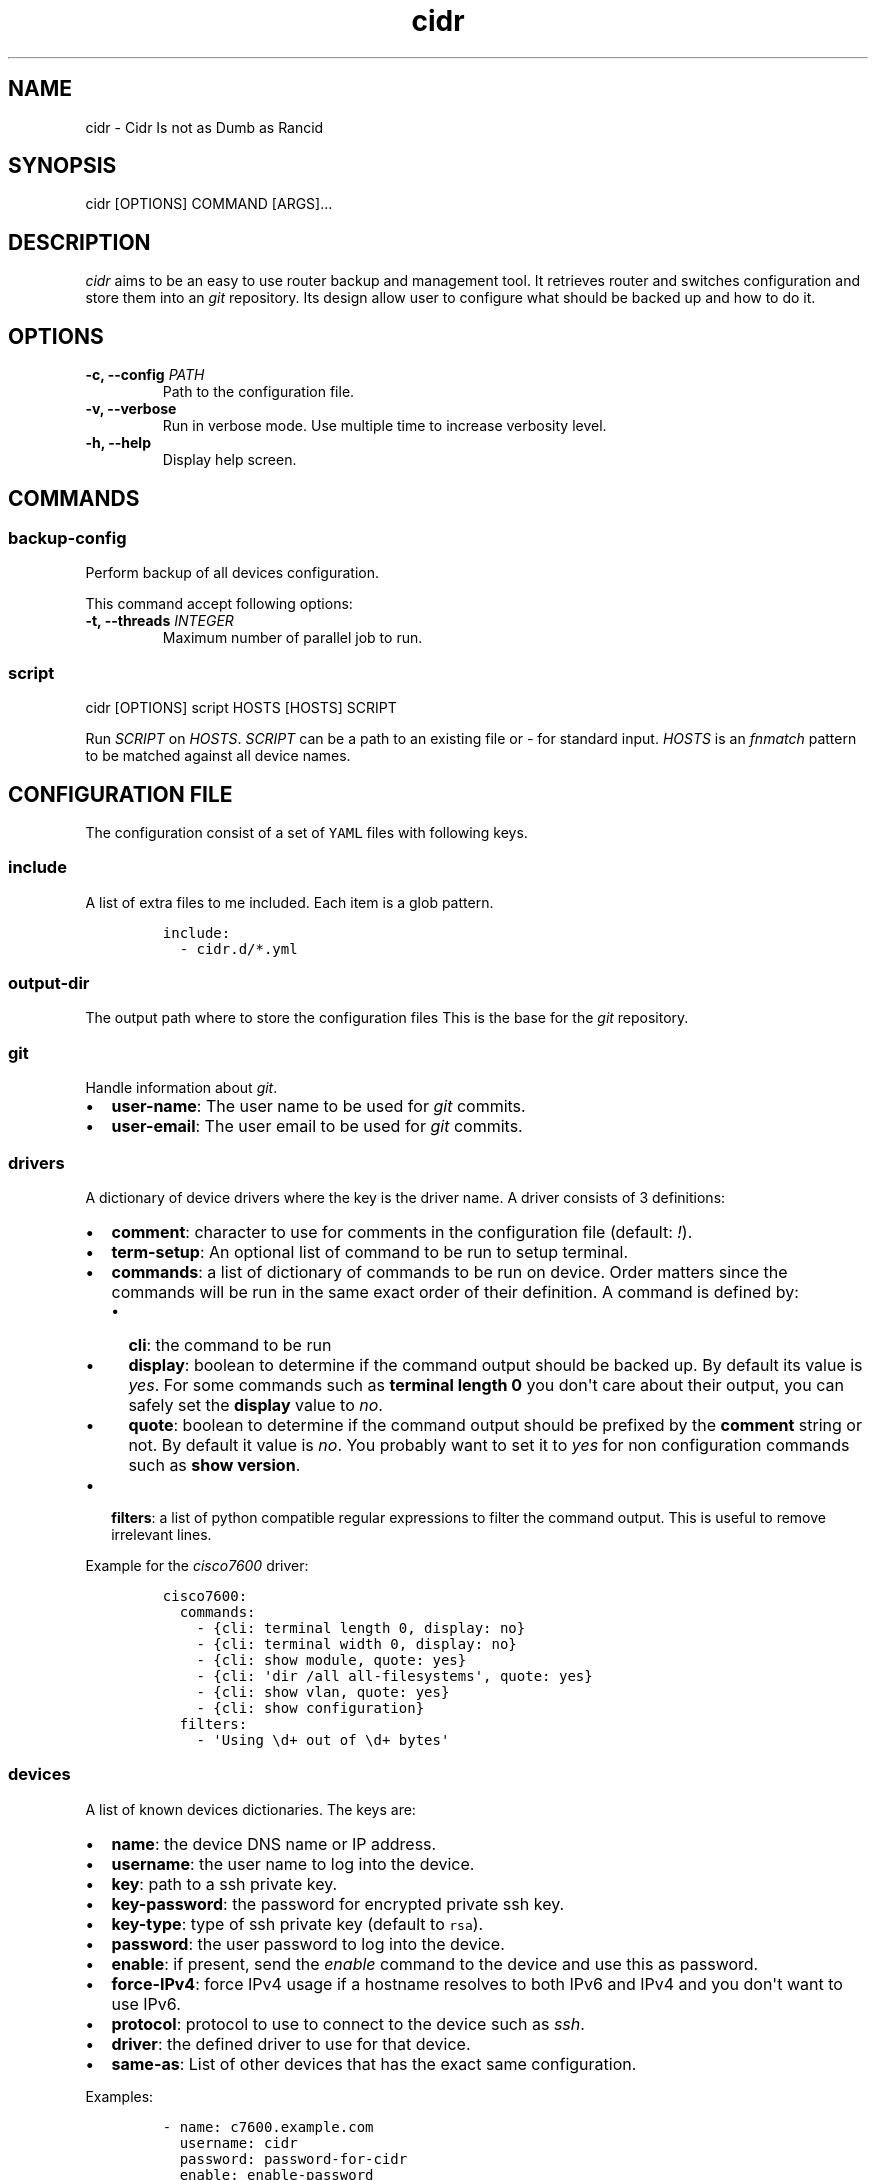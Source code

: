 .\" Automatically generated by Pandoc 1.19.2.1
.\"
.ad b
.TH "cidr" "1" "2017\-10\-19 15:25:58" "cidr" "User manual"
.hy
.SH NAME
.PP
cidr \- Cidr Is not as Dumb as Rancid
.SH SYNOPSIS
.PP
cidr [OPTIONS] COMMAND [ARGS]...
.SH DESCRIPTION
.PP
\f[I]cidr\f[] aims to be an easy to use router backup and management
tool.
It retrieves router and switches configuration and store them into an
\f[I]git\f[] repository.
Its design allow user to configure what should be backed up and how to
do it.
.SH OPTIONS
.TP
.B \-c, \-\-config \f[I]PATH\f[]
Path to the configuration file.
.RS
.RE
.TP
.B \-v, \-\-verbose
Run in verbose mode.
Use multiple time to increase verbosity level.
.RS
.RE
.TP
.B \-h, \-\-help
Display help screen.
.RS
.RE
.SH COMMANDS
.SS \f[B]backup\-config\f[]
.PP
Perform backup of all devices configuration.
.PP
This command accept following options:
.TP
.B \-t, \-\-threads \f[I]INTEGER\f[]
Maximum number of parallel job to run.
.RS
.RE
.SS \f[B]script\f[]
.PP
cidr [OPTIONS] script HOSTS [HOSTS] SCRIPT
.PP
Run \f[I]SCRIPT\f[] on \f[I]HOSTS\f[].
\f[I]SCRIPT\f[] can be a path to an existing file or \f[I]\-\f[] for
standard input.
\f[I]HOSTS\f[] is an \f[I]fnmatch\f[] pattern to be matched against all
device names.
.SH CONFIGURATION FILE
.PP
The configuration consist of a set of \f[C]YAML\f[] files with following
keys.
.SS \f[B]include\f[]
.PP
A list of extra files to me included.
Each item is a glob pattern.
.IP
.nf
\f[C]
include:
\ \ \-\ cidr.d/*.yml
\f[]
.fi
.SS \f[B]output\-dir\f[]
.PP
The output path where to store the configuration files This is the base
for the \f[I]git\f[] repository.
.SS \f[B]git\f[]
.PP
Handle information about \f[I]git\f[].
.IP \[bu] 2
\f[B]user\-name\f[]: The user name to be used for \f[I]git\f[] commits.
.IP \[bu] 2
\f[B]user\-email\f[]: The user email to be used for \f[I]git\f[]
commits.
.SS \f[B]drivers\f[]
.PP
A dictionary of device drivers where the key is the driver name.
A driver consists of 3 definitions:
.IP \[bu] 2
\f[B]comment\f[]: character to use for comments in the configuration
file (default: \f[I]!\f[]).
.IP \[bu] 2
\f[B]term\-setup\f[]: An optional list of command to be run to setup
terminal.
.IP \[bu] 2
\f[B]commands\f[]: a list of dictionary of commands to be run on device.
Order matters since the commands will be run in the same exact order of
their definition.
A command is defined by:
.RS 2
.IP \[bu] 2
\f[B]cli\f[]: the command to be run
.IP \[bu] 2
\f[B]display\f[]: boolean to determine if the command output should be
backed up.
By default its value is \f[I]yes\f[].
For some commands such as \f[B]terminal length 0\f[] you don\[aq]t care
about their output, you can safely set the \f[B]display\f[] value to
\f[I]no\f[].
.IP \[bu] 2
\f[B]quote\f[]: boolean to determine if the command output should be
prefixed by the \f[B]comment\f[] string or not.
By default it value is \f[I]no\f[].
You probably want to set it to \f[I]yes\f[] for non configuration
commands such as \f[B]show version\f[].
.RE
.IP \[bu] 2
\f[B]filters\f[]: a list of python compatible regular expressions to
filter the command output.
This is useful to remove irrelevant lines.
.PP
Example for the \f[I]cisco7600\f[] driver:
.IP
.nf
\f[C]
cisco7600:
\ \ commands:
\ \ \ \ \-\ {cli:\ terminal\ length\ 0,\ display:\ no}
\ \ \ \ \-\ {cli:\ terminal\ width\ 0,\ display:\ no}
\ \ \ \ \-\ {cli:\ show\ module,\ quote:\ yes}
\ \ \ \ \-\ {cli:\ \[aq]dir\ /all\ all\-filesystems\[aq],\ quote:\ yes}
\ \ \ \ \-\ {cli:\ show\ vlan,\ quote:\ yes}
\ \ \ \ \-\ {cli:\ show\ configuration}
\ \ filters:
\ \ \ \ \-\ \[aq]Using\ \\d+\ out\ of\ \\d+\ bytes\[aq]
\f[]
.fi
.SS \f[B]devices\f[]
.PP
A list of known devices dictionaries.
The keys are:
.IP \[bu] 2
\f[B]name\f[]: the device DNS name or IP address.
.IP \[bu] 2
\f[B]username\f[]: the user name to log into the device.
.IP \[bu] 2
\f[B]key\f[]: path to a ssh private key.
.IP \[bu] 2
\f[B]key\-password\f[]: the password for encrypted private ssh key.
.IP \[bu] 2
\f[B]key\-type\f[]: type of ssh private key (default to \f[C]rsa\f[]).
.IP \[bu] 2
\f[B]password\f[]: the user password to log into the device.
.IP \[bu] 2
\f[B]enable\f[]: if present, send the \f[I]enable\f[] command to the
device and use this as password.
.IP \[bu] 2
\f[B]force\-IPv4\f[]: force IPv4 usage if a hostname resolves to both
IPv6 and IPv4 and you don\[aq]t want to use IPv6.
.IP \[bu] 2
\f[B]protocol\f[]: protocol to use to connect to the device such as
\f[I]ssh\f[].
.IP \[bu] 2
\f[B]driver\f[]: the defined driver to use for that device.
.IP \[bu] 2
\f[B]same\-as\f[]: List of other devices that has the exact same
configuration.
.PP
Examples:
.IP
.nf
\f[C]
\-\ name:\ c7600.example.com
\ \ username:\ cidr
\ \ password:\ password\-for\-cidr
\ \ enable:\ enable\-password
\ \ protocol:\ ssh
\ \ driver:\ cisco7600

\-\ name:\ sw1.example.com
\ \ username:\ cidr
\ \ password:\ password\-for\-cidr
\ \ driver:\ foundry\-fls
\ \ protocol:\ ssh
\ \ same\-as:
\ \ \ \ \-\ sw2.example.com
\ \ \ \ \-\ sw3.example.com
\ \ \ \ \-\ sw4.example.com
\f[]
.fi
.SH SEE ALSO
.IP \[bu] 2
Exscript (https://github.com/knipknap/exscript/): the connection library
used by \f[I]cidr\f[].
.SH COPYRIGHT
.PP
Copyright © 2015\-2017 Sébastien Gross <seb•ɑƬ•chezwam•ɖɵʈ•org>.
.PP
Released under WTFPL version 2 or
higher (http://sam.zoy.org/wtfpl/COPYING).
.SH AUTHORS
Sébastien Gross <seb•ɑƬ•chezwam•ɖɵʈ•org> (\f[B]\@renard_0\f[]).
